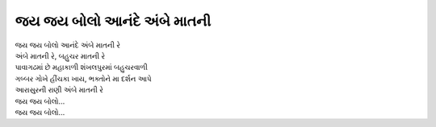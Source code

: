 જય જય બોલો આનંદે અંબે માતની
------------------------------

| જય જય બોલો આનંદે અંબે માતની રે
| અંબે માતની રે, બહુચર માતની રે

| પાવાગઢમાં છે મહાકાળી શંખલપુરમાં બહુચરવાળી
| ગબ્બર ગોખે હીંચકા ખાય, ભક્તોને મા દર્શન આપે
| આરાસુરની રાણી અંબે માતની રે

| જય જય બોલો...
| જય જય બોલો...
